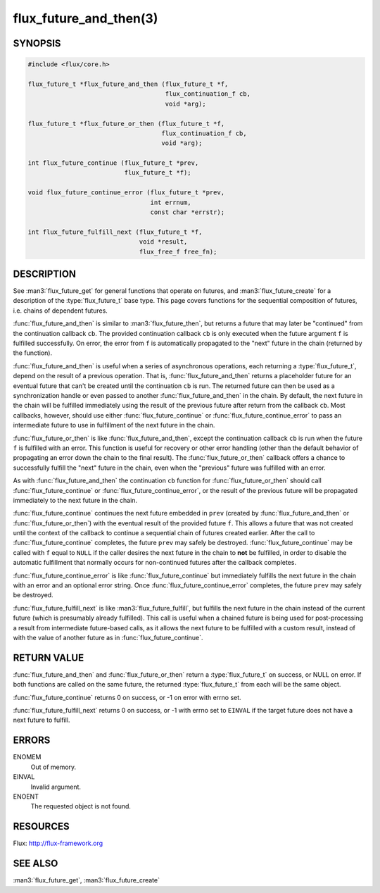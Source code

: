=======================
flux_future_and_then(3)
=======================

.. default-domain:: c

SYNOPSIS
========

.. code-block:: c

   #include <flux/core.h>

   flux_future_t *flux_future_and_then (flux_future_t *f,
                                        flux_continuation_f cb,
                                        void *arg);

   flux_future_t *flux_future_or_then (flux_future_t *f,
                                       flux_continuation_f cb,
                                       void *arg);

   int flux_future_continue (flux_future_t *prev,
                             flux_future_t *f);

   void flux_future_continue_error (flux_future_t *prev,
                                    int errnum,
                                    const char *errstr);

   int flux_future_fulfill_next (flux_future_t *f,
                                 void *result,
                                 flux_free_f free_fn);


DESCRIPTION
===========

See :man3:`flux_future_get` for general functions that operate on futures,
and :man3:`flux_future_create` for a description of the :type:`flux_future_t`
base type. This page covers functions for the sequential composition of
futures, i.e. chains of dependent futures.

:func:`flux_future_and_then` is similar to :man3:`flux_future_then`, but
returns a future that may later be "continued" from the continuation
callback ``cb``. The provided continuation callback ``cb`` is only
executed when the future argument ``f`` is fulfilled successfully. On
error, the error from ``f`` is automatically propagated to the "next"
future in the chain (returned by the function).

:func:`flux_future_and_then` is useful when a series of asynchronous
operations, each returning a :type:`flux_future_t`, depend on the result
of a previous operation. That is, :func:`flux_future_and_then` returns a
placeholder future for an eventual future that can't be created until
the continuation ``cb`` is run. The returned future can then be
used as a synchronization handle or even passed to another
:func:`flux_future_and_then` in the chain. By default, the next future
in the chain will be fulfilled immediately using the result of the
previous future after return from the callback ``cb``. Most callbacks,
however, should use either :func:`flux_future_continue` or
:func:`flux_future_continue_error` to pass an intermediate future
to use in fulfillment of the next future in the chain.

:func:`flux_future_or_then` is like :func:`flux_future_and_then`, except
the continuation callback ``cb`` is run when the future ``f`` is fulfilled
with an error. This function is useful for recovery or other error
handling (other than the default behavior of propagating an error
down the chain to the final result). The :func:`flux_future_or_then`
callback offers a chance to successfully fulfill the "next" future
in the chain, even when the "previous" future was fulfilled with
an error.

As with :func:`flux_future_and_then` the continuation
``cb`` function for :func:`flux_future_or_then` should call
:func:`flux_future_continue` or :func:`flux_future_continue_error`, or
the result of the previous future will be propagated immediately
to the next future in the chain.

:func:`flux_future_continue` continues the next future embedded in ``prev``
(created by :func:`flux_future_and_then` or :func:`flux_future_or_then`) with
the eventual result of the provided future ``f``. This allows a future
that was not created until the context of the callback to continue
a sequential chain of futures created earlier. After the call to
:func:`flux_future_continue` completes, the future ``prev`` may safely be
destroyed. :func:`flux_future_continue` may be called with ``f`` equal
to ``NULL`` if the caller desires the next future in the chain to
**not** be fulfilled, in order to disable the automatic fulfillment
that normally occurs for non-continued futures after the callback
completes.

:func:`flux_future_continue_error` is like :func:`flux_future_continue`
but immediately fulfills the next future in the chain with an error and
an optional error string. Once :func:`flux_future_continue_error`
completes, the future ``prev`` may safely be destroyed.

:func:`flux_future_fulfill_next` is like :man3:`flux_future_fulfill`, but
fulfills the next future in the chain instead of the current future (which
is presumably already fulfilled). This call is useful when a chained future
is being used for post-processing a result from intermediate future-based
calls, as it allows the next future to be fulfilled with a custom result,
instead of with the value of another future as in
:func:`flux_future_continue`.


RETURN VALUE
============

:func:`flux_future_and_then` and :func:`flux_future_or_then` return a
:type:`flux_future_t` on success, or NULL on error. If both functions are
called on the same future, the returned :type:`flux_future_t` from each will
be the same object.

:func:`flux_future_continue` returns 0 on success, or -1 on error with errno
set.

:func:`flux_future_fulfill_next` returns 0 on success, or -1 with errno set
to ``EINVAL`` if the target future does not have a next future to fulfill.


ERRORS
======

ENOMEM
   Out of memory.

EINVAL
   Invalid argument.

ENOENT
   The requested object is not found.


RESOURCES
=========

Flux: http://flux-framework.org


SEE ALSO
========

:man3:`flux_future_get`, :man3:`flux_future_create`
